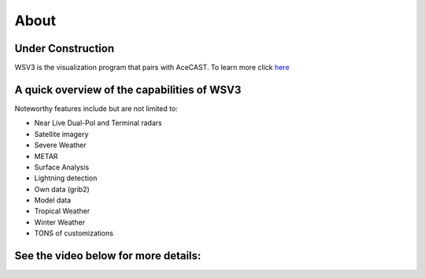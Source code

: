 .. _wsv3link:

About
=====

Under Construction
------------------

WSV3 is the visualization program that pairs with AceCAST. To learn more click `here <https://wsv3.com/>`_

.. raw:: html
   
   <iframe width="560" height="315" src="https://www.youtube.com/embed/HXC7HWDW3oU" 
   title="YouTube video player" frameborder="0" allow="accelerometer; autoplay; clipboard-write; 
   encrypted-media; gyroscope; picture-in-picture" allowfullscreen></iframe>


A quick overview of the capabilities of WSV3
---------------------------------------------

Noteworthy features include but are not limited to:

* Near Live Dual-Pol and Terminal radars
* Satellite imagery
* Severe Weather
* METAR
* Surface Analysis
* Lightning detection
* Own data (grib2)
* Model data
* Tropical Weather
* Winter Weather
* TONS of customizations


See the video below for more details:
-------------------------------------

.. raw:: html

   <iframe width="560" height="315" src="https://www.youtube.com/embed/msc2xWM0Cjw" 
    title="YouTube video player" frameborder="0" allow="accelerometer; autoplay; clipboard-write; 
    encrypted-media; gyroscope; picture-in-picture" allowfullscreen></iframe>









